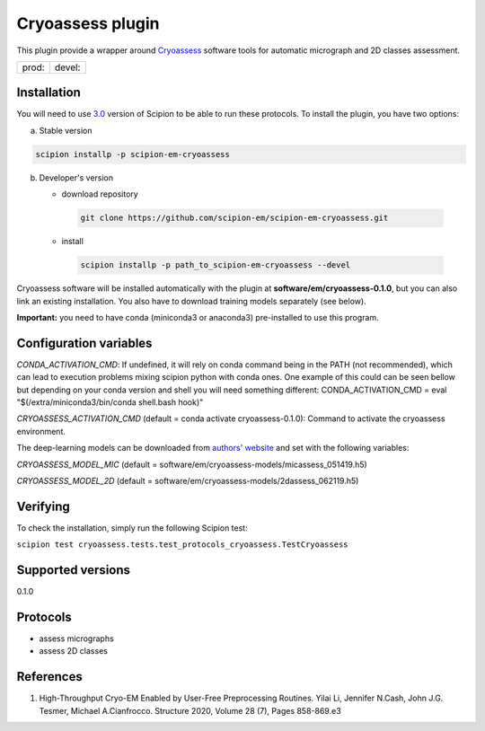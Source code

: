 =================
Cryoassess plugin
=================

This plugin provide a wrapper around `Cryoassess <https://github.com/cianfrocco-lab/Automatic-cryoEM-preprocessing>`_ software tools for automatic micrograph and 2D classes assessment.

.. image:: https://img.shields.io/pypi/v/scipion-em-cryoassess.svg
        :target: https://pypi.python.org/pypi/scipion-em-cryoassess
        :alt: PyPI release

.. image:: https://img.shields.io/pypi/l/scipion-em-cryoassess.svg
        :target: https://pypi.python.org/pypi/scipion-em-cryoassess
        :alt: License

.. image:: https://img.shields.io/pypi/pyversions/scipion-em-cryoassess.svg
        :target: https://pypi.python.org/pypi/scipion-em-cryoassess
        :alt: Supported Python versions

.. image:: https://img.shields.io/sonar/quality_gate/scipion-em_scipion-em-cryoassess?server=https%3A%2F%2Fsonarcloud.io
        :target: https://sonarcloud.io/dashboard?id=scipion-em_scipion-em-cryoassess
        :alt: SonarCloud quality gate

.. image:: https://img.shields.io/pypi/dm/scipion-em-cryoassess
        :target: https://pypi.python.org/pypi/scipion-em-cryoassess
        :alt: Downloads


+--------------+----------------+
| prod: |prod| | devel: |devel| |
+--------------+----------------+

.. |prod| image:: http://scipion-test.cnb.csic.es:9980/badges/cryoassess_prod.svg
.. |devel| image:: http://scipion-test.cnb.csic.es:9980/badges/cryoassess_devel.svg


Installation
-------------

You will need to use `3.0 <https://github.com/I2PC/scipion/releases/tag/V3.0.0>`_ version of Scipion to be able to run these protocols. To install the plugin, you have two options:

a) Stable version

.. code-block::

   scipion installp -p scipion-em-cryoassess

b) Developer's version

   * download repository

    .. code-block::

        git clone https://github.com/scipion-em/scipion-em-cryoassess.git

   * install

    .. code-block::

       scipion installp -p path_to_scipion-em-cryoassess --devel

Cryoassess software will be installed automatically with the plugin at **software/em/cryoassess-0.1.0**, but you can also link an existing installation.
You also have to download training models separately (see below).

**Important:** you need to have conda (miniconda3 or anaconda3) pre-installed to use this program.

Configuration variables
-----------------------

*CONDA_ACTIVATION_CMD*: If undefined, it will rely on conda command being in the
PATH (not recommended), which can lead to execution problems mixing scipion
python with conda ones. One example of this could can be seen bellow but
depending on your conda version and shell you will need something different:
CONDA_ACTIVATION_CMD = eval "$(/extra/miniconda3/bin/conda shell.bash hook)"

*CRYOASSESS_ACTIVATION_CMD* (default = conda activate cryoassess-0.1.0):
Command to activate the cryoassess environment.

The deep-learning models can be downloaded from
`authors' website <https://cosmic-cryoem.org/software/cryo-assess/>`_ and set with the following variables:

*CRYOASSESS_MODEL_MIC* (default = software/em/cryoassess-models/micassess_051419.h5)

*CRYOASSESS_MODEL_2D* (default = software/em/cryoassess-models/2dassess_062119.h5)

Verifying
---------

To check the installation, simply run the following Scipion test:

``scipion test cryoassess.tests.test_protocols_cryoassess.TestCryoassess``

Supported versions
------------------

0.1.0

Protocols
----------

* assess micrographs
* assess 2D classes

References
-----------

1. High-Throughput Cryo-EM Enabled by User-Free Preprocessing Routines. Yilai Li, Jennifer N.Cash, John J.G. Tesmer, Michael A.Cianfrocco. Structure 2020, Volume 28 (7), Pages 858-869.e3
